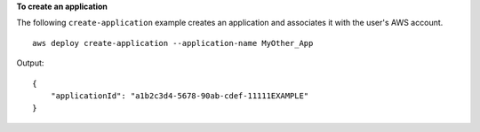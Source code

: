 **To create an application**

The following ``create-application`` example creates an application and associates it with the user's AWS account. ::

    aws deploy create-application --application-name MyOther_App

Output::

    {
        "applicationId": "a1b2c3d4-5678-90ab-cdef-11111EXAMPLE"
    }
